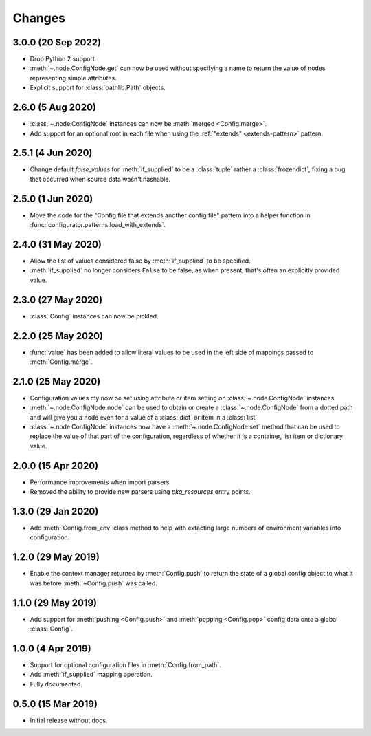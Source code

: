 .. py:currentmodule:: configurator

Changes
=======

3.0.0 (20 Sep 2022)
-------------------

- Drop Python 2 support.

- :meth:`~.node.ConfigNode.get` can now be used without specifying a name
  to return the value of nodes representing simple attributes.

- Explicit support for :class:`pathlib.Path` objects.


2.6.0 (5 Aug 2020)
------------------

- :class:`~.node.ConfigNode` instances can now be :meth:`merged <Config.merge>`.

- Add support for an optional root in each file when using the
  :ref:`"extends" <extends-pattern>` pattern.

2.5.1 (4 Jun 2020)
------------------

- Change default `false_values` for :meth:`if_supplied` to be a :class:`tuple` rather
  a :class:`frozendict`, fixing a bug that occurred when source data wasn't hashable.

2.5.0 (1 Jun 2020)
------------------

- Move the code for the "Config file that extends another config file" pattern into
  a helper function in :func:`configurator.patterns.load_with_extends`.

2.4.0 (31 May 2020)
-------------------

- Allow the list of values considered false by :meth:`if_supplied` to be specified.

- :meth:`if_supplied` no longer considers ``False`` to be false, as when present, that's
  often an explicitly provided value.

2.3.0 (27 May 2020)
-------------------

- :class:`Config` instances can now be pickled.

2.2.0 (25 May 2020)
-------------------

- :func:`value` has been added to allow literal values to be used in the left
  side of mappings passed to :meth:`Config.merge`.

2.1.0 (25 May 2020)
-------------------

- Configuration values my now be set using attribute or item setting on
  :class:`~.node.ConfigNode` instances.

- :meth:`~.node.ConfigNode.node` can be used to obtain or create a
  :class:`~.node.ConfigNode` from a dotted path and will give you a node even
  for a value of a :class:`dict` or item in a :class:`list`.

- :class:`~.node.ConfigNode` instances now have a :meth:`~.node.ConfigNode.set`
  method that can be used to replace the value of that part of the configuration,
  regardless of whether it is a container, list item or dictionary value.

2.0.0 (15 Apr 2020)
-------------------

- Performance improvements when import parsers.

- Removed the ability to provide new parsers using `pkg_resources`
  entry points.

1.3.0 (29 Jan 2020)
-------------------

- Add :meth:`Config.from_env` class method to help with extacting
  large numbers of environment variables into configuration.

1.2.0 (29 May 2019)
-------------------

- Enable the context manager returned by :meth:`Config.push` to return
  the state of a global config object to what it was before :meth:`~Config.push`
  was called.

1.1.0 (29 May 2019)
-------------------

- Add support for :meth:`pushing <Config.push>` and :meth:`popping <Config.pop>`
  config data onto a global :class:`Config`.

1.0.0 (4 Apr 2019)
------------------

- Support for optional configuration files in :meth:`Config.from_path`.

- Add :meth:`if_supplied` mapping operation.

- Fully documented.

0.5.0 (15 Mar 2019)
---------------------

- Initial release without docs.

